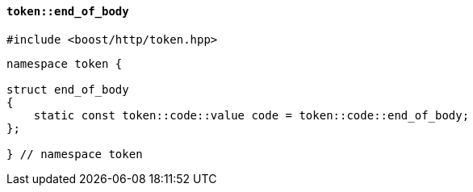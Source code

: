 [[token_end_of_body]]
==== `token::end_of_body`

[source,cpp]
----
#include <boost/http/token.hpp>
----

[source,cpp]
----
namespace token {

struct end_of_body
{
    static const token::code::value code = token::code::end_of_body;
};

} // namespace token
----
